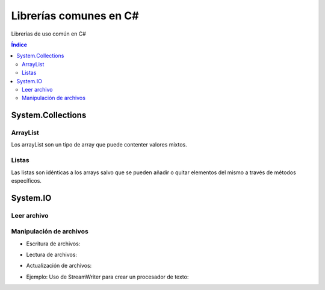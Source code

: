Librerías comunes en C#
=======================

.. image:: /logos/logo-csharp.png
    :scale: 80%
    :alt: Logo C#
    :align: center

.. |date| date:: 
.. |time| date:: %H:%M
 

Librerías de uso común en C#

.. contents:: Índice

System.Collections
##################

ArrayList 
*********

Los arrayList son un tipo de array que puede contenter valores mixtos.

.. code-block:: C#
    :linenos:

    using System;
    // cargamos la librería Collections:
    using System.Collections;

    namespace Tipos
    {

        class Program
        {
            static void Main(string[] args)
            {
                // arrayList de tamaño definido:
                ArrayList miListaLimitada = new ArrayList(10);
                // arrayList de tamaño dinámico:
                ArrayList miLista = new ArrayList();

                // agregar elementos de cualquier tipo:
                miLista.Add(30);
                miLista.Add("Alfredo");
                miLista.Add(true);

                // eliminar elemento:
                miLista.Remove("Alfredo");

                // eliminar elementos de un arrayList por posición:
                miLista.RemoveAt(1);

                // eliminar por rango ej: a partir del índice 2 borrar dos elementos (índice 3 y 4):
                lista.RemoveRange(2, 2);

                // ordenar elementos por su valor:
                miLista.Sort();

                // Comprobar cuantos elementos tiene el ArrayList:
                Console.WriteLine(miLista.Count);

                // comprobar si existe un valor en la lista:
                Console.WriteLine(miLista.Contains(66.62));

                // encontrar la posición de un valor de la list:
                Console.WriteLine(miLista.FindIndex(x => x == 66.62));

                // vaciar lista
                miLista.Clear();

                Console.Read();

            }
        }
    }

Listas
******

Las listas son idénticas a los arrays salvo que se pueden añadir o quitar elementos del mismo a través de métodos específicos.

.. code-block:: C#
    :linenos:

    using System;
    // cargamos Collections generic para listas de un solo tipo:
    using System.Collections.Generic;

    namespace Tipos
    {
        class Program
        {
            static void Main(string[] args)
            {
                // crear una lista vacia:
                var precios = new List<double>();

                // crear una lista con valores asignados:
                var preciosIva = new List<double> { 5.23, 6.21, 32.26, 66.62 };

                // añadir valores:
                preciosIva.Add(15.23);

                // eliminar elemento por su valor:
                preciosIva.Remove(6.21);

                // eliminar elemento por su índice:
                preciosIva.Remove(0);

                // ordenar elementos por su valor:
                preciosIva.Sort();

                // Comprobar cuantos elementos tiene la lista:
                Console.WriteLine(preciosIva.Count);

                // comprobar si existe un valor en la lista:
                Console.WriteLine(preciosIva.Contains(66.62));

                // encontrar la posición de un valor de la list:
                Console.WriteLine(preciosIva.FindIndex(x => x == 66.62));

                // vaciar lista
                preciosIva.Clear();

                Console.Read();
            }
        }
    }

System.IO
#########

Leer archivo 
************

.. code-block:: C#
    :linenos:

    using System;
    // Cargar librería:
    using System.IO;

    namespace Tipos
    {

        class Program
        {

            static void Main(string[] args)
            {
                // cargar texto. El caracter @ normaliza la ruta:
                string archivo = File.ReadAllText(@"C:\textos\texto.txt");

                Console.WriteLine(archivo);
                Console.Read();
            }
        }
    }

Manipulación de archivos
************************

* Escritura de archivos:

.. code-block:: C#
    :linenos:

    using System;
    using System.IO;

    namespace Tipos
    {

        class Program
        {

            static void Main(string[] args)
            {
                // se guarda en un array y esta vez usamos ReadAllLines:
                string[] archivo = File.ReadAllLines(@"C:\textos\texto.txt");

                // recorremos con un foreach:
                foreach(string linea in archivo)
                    Console.WriteLine("\t" + linea);
                    
                Console.Read();
            }
        }
    }

* Lectura de archivos:

.. code-block:: C#
    :linenos:

    using System;
    using System.IO;

    namespace Tipos
    {

        class Program
        {

            static void Main(string[] args)
            {
                // se genera un array con las líneas que irán en el texto:
                string[] lineas = { "Titulo: La casa de Cera", "Descripción: es una novela de miedito." };
                // se guarda en una ruta:
                File.WriteAllLines(@"C:\textos\novela.txt", lineas);

                Console.WriteLine("Se ha escrito el archivo");
                    
                Console.Read();
            }
        }
    }

* Actualización de archivos:

.. code-block:: C#
    :linenos:

    using System;
    using System.IO;

    namespace Tipos
    {
        class Program
        {

            static void Main(string[] args)
            {
                // para actualizar el archivo hacemos uso de Streamwritter, no olvides añadir true para que no sobreescriba:
                using(StreamWriter archivo = new StreamWriter(@"C:\textos\novela.txt", true))
                {
                    archivo.WriteLine("Calificación: 8/10");
                }
                Console.WriteLine("Añadido con éxito");
                    
                Console.Read();
            }
        }
    }

* Ejemplo: Uso de StreamWriter para crear un procesador de texto:

.. code-block:: C#
    :linenos:

    using System;
    using System.IO;

    namespace Tipos
    {
        class Program
        {

            static void Main(string[] args)
            {
                Console.Write("Título del archivo: ");
                string titulo = Console.ReadLine();

                string texto = "";

                using (StreamWriter archivo = new StreamWriter(@"C:\textos\" + titulo + ".txt", true))
                {

                    while (texto != "fin")
                    {
                        Console.WriteLine("Escribe una línea: ");
                        texto = Console.ReadLine();
                        archivo.WriteLine(texto);
                    }
                }
            }
        }
    }
